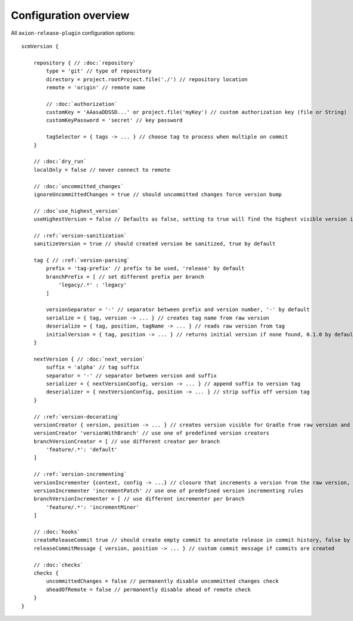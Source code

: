 Configuration overview
======================

All ``axion-release-plugin`` configuration options:

.. parsed-literal::

    scmVersion {

        repository { // :doc:`repository`
            type = 'git' // type of repository
            directory = project.rootProject.file('./') // repository location
            remote = 'origin' // remote name
    
            // :doc:`authorization`
            customKey = 'AAasaDDSSD...' or project.file('myKey') // custom authorization key (file or String)
            customKeyPassword = 'secret' // key password

            tagSelector = { tags -> ... } // choose tag to process when multiple on commit
        }

        // :doc:`dry_run`
        localOnly = false // never connect to remote
        
        // :doc:`uncommitted_changes`
        ignoreUncommittedChanges = true // should uncommitted changes force version bump
        
        // :doc`use_highest_version`
        useHighestVersion = false // Defaults as false, setting to true will find the highest visible version in the commit tree
    
        // :ref:`version-sanitization`
        sanitizeVersion = true // should created version be sanitized, true by default
    
        tag { // :ref:`version-parsing`
            prefix = 'tag-prefix' // prefix to be used, 'release' by default
            branchPrefix = [ // set different prefix per branch
                'legacy/.*' : 'legacy'
            ]

            versionSeparator = '-' // separator between prefix and version number, '-' by default
            serialize = { tag, version -> ... } // creates tag name from raw version
            deserialize = { tag, position, tagName -> ... } // reads raw version from tag
            initialVersion = { tag, position -> ... } // returns initial version if none found, 0.1.0 by default
        }
    
        nextVersion { // :doc:`next_version`
            suffix = 'alpha' // tag suffix
            separator = '-' // separator between version and suffix
            serializer = { nextVersionConfig, version -> ... } // append suffix to version tag
            deserializer = { nextVersionConfig, position -> ... } // strip suffix off version tag
        }

        // :ref:`version-decorating`
        versionCreator { version, position -> ... } // creates version visible for Gradle from raw version and current position in scm
        versionCreator 'versionWithBranch' // use one of predefined version creators
        branchVersionCreator = [ // use different creator per branch
            'feature/.*': 'default'
        ]

        // :ref:`version-incrementing`
        versionIncrementer {context, config -> ...} // closure that increments a version from the raw version, current position in scm and config
        versionIncrementer 'incrementPatch' // use one of predefined version incrementing rules
        branchVersionIncrementer = [ // use different incrementer per branch
            'feature/.*': 'incrementMinor'
        ]

        // :doc:`hooks`
        createReleaseCommit true // should create empty commit to annotate release in commit history, false by default
        releaseCommitMessage { version, position -> ... } // custom commit message if commits are created
    
        // :doc:`checks`
        checks {
            uncommittedChanges = false // permanently disable uncommitted changes check
            aheadOfRemote = false // permanently disable ahead of remote check
        }
    }


